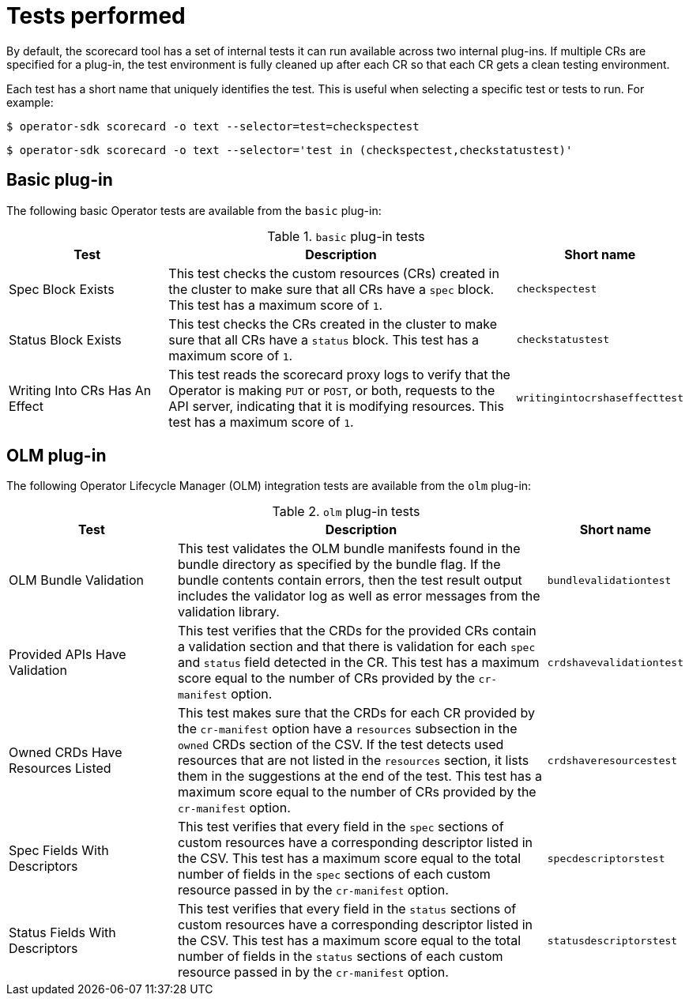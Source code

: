 // Module included in the following assemblies:
//
// * operators/operator_sdk/osdk-scorecard.adoc

[id="osdk-scorecard-tests_{context}"]
= Tests performed

By default, the scorecard tool has a set of internal tests it can run available across two internal plug-ins. If multiple CRs are specified for a plug-in, the test environment is fully cleaned up after each CR so that each CR gets a clean testing environment.

Each test has a short name that uniquely identifies the test. This is useful when selecting a specific test or tests to run. For example:

[source,terminal]
----
$ operator-sdk scorecard -o text --selector=test=checkspectest
----

[source,terminal]
----
$ operator-sdk scorecard -o text --selector='test in (checkspectest,checkstatustest)'
----

[id="osdk-scorecard-tests-basic_{context}"]
== Basic plug-in

The following basic Operator tests are available from the `basic` plug-in:

.`basic` plug-in tests
[cols="25%,55%,20%",options="header"]
|===
|Test |Description |Short name

|Spec Block Exists
|This test checks the custom resources (CRs) created in the cluster to make sure that all CRs have a `spec` block. This test has a maximum score of `1`.
|`checkspectest`

|Status Block Exists
|This test checks the CRs created in the cluster to make sure that all CRs have a `status` block. This test has a maximum score of `1`.
|`checkstatustest`

|Writing Into CRs Has An Effect
|This test reads the scorecard proxy logs to verify that the Operator is making `PUT` or `POST`, or both, requests to the API server, indicating that it is modifying resources. This test has a maximum score of `1`.
|`writingintocrshaseffecttest`
|===

[id="osdk-scorecard-tests-olm_{context}"]
== OLM plug-in

The following Operator Lifecycle Manager (OLM) integration tests are available from the `olm` plug-in:

.`olm` plug-in tests
[cols="25%,55%,20%",options="header"]
|===
|Test |Description |Short name

|OLM Bundle Validation
|This test validates the OLM bundle manifests found in the bundle directory as specified by the bundle flag. If the bundle contents contain errors, then the test result output includes the validator log as well as error messages from the validation library.
|`bundlevalidationtest`

|Provided APIs Have Validation
|This test verifies that the CRDs for the provided CRs contain a validation section and that there is validation for each `spec` and `status` field detected in the CR. This test has a maximum score equal to the number of CRs provided by the `cr-manifest` option.
|`crdshavevalidationtest`

|Owned CRDs Have Resources Listed
|This test makes sure that the CRDs for each CR provided by the `cr-manifest` option have a `resources` subsection in the `owned` CRDs section of the CSV. If the test detects used resources that are not listed in the `resources` section, it lists them in the suggestions at the end of the test. This test has a maximum score equal to the number of CRs provided by the `cr-manifest` option.
|`crdshaveresourcestest`

|Spec Fields With Descriptors
|This test verifies that every field in the `spec` sections of custom resources have a corresponding descriptor listed in the CSV. This test has a maximum score equal to the total number of fields in the `spec` sections of each custom resource passed in by the `cr-manifest` option.
|`specdescriptorstest`

|Status Fields With Descriptors
|This test verifies that every field in the `status` sections of custom resources have a corresponding descriptor listed in the CSV. This test has a maximum score equal to the total number of fields in the `status` sections of each custom resource passed in by the `cr-manifest` option.
|`statusdescriptorstest`
|===
